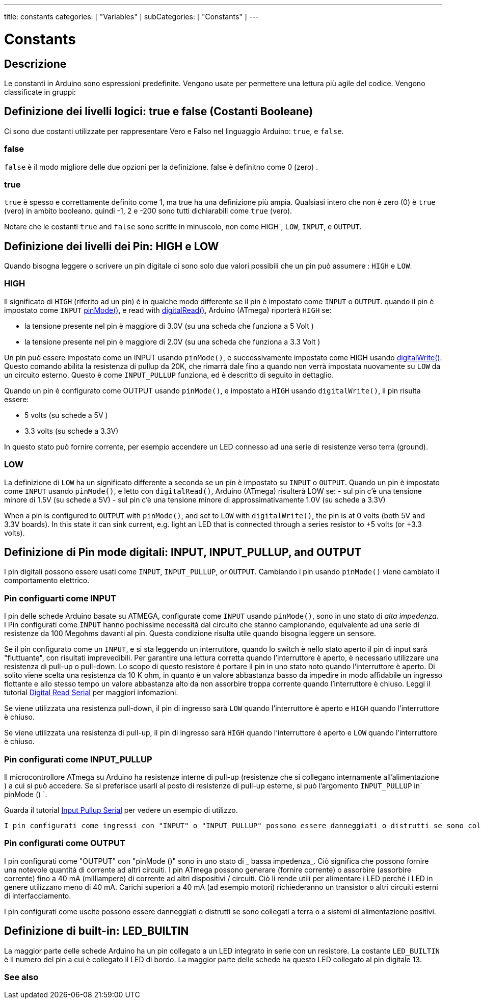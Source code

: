 ---
title: constants
categories: [ "Variables" ]
subCategories: [ "Constants" ]
---





= Constants


// OVERVIEW SECTION STARTS
[#overview]
--

[float]
== Descrizione
Le constanti in Arduino sono espressioni predefinite. Vengono usate per permettere una lettura più agile del codice. Vengono classificate in gruppi:

[float]
== Definizione dei livelli logici: true e false (Costanti Booleane) 
Ci sono due costanti utilizzate per rappresentare Vero e Falso nel linguaggio Arduino: `true`, e `false`.

[float]
=== false
`false` è il modo migliore delle due opzioni per la definizione. false è definitno come 0 (zero) .
[%hardbreaks]

[float]
=== true
`true` è spesso e correttamente definito come 1, ma true ha una definizione più ampia. Qualsiasi intero che non è zero (0) è `true` (vero) in ambito booleano. quindi -1, 2 e -200 sono tutti dichiarabili come `true` (vero).
[%hardbreaks]

Notare che le costanti `true` and `false` sono scritte in minuscolo, non come HIGH`, `LOW`, `INPUT`, e `OUTPUT`.
[%hardbreaks]

[float]
== Definizione dei livelli dei Pin: HIGH e LOW
Quando bisogna leggere o scrivere un pin digitale ci sono solo due valori possibili che un pin può assumere : `HIGH` e `LOW`.

[float]
=== HIGH
Il significato di `HIGH` (riferito ad un pin) è in qualche modo differente se il pin è impostato come `INPUT` o `OUTPUT`. quando il pin è impostato come  `INPUT`  link:../../../functions/digital-io/pinmode[pinMode()], e read with link:../../../functions/digital-io/digitalread[digitalRead()],  Arduino (ATmega) riporterà `HIGH` se:

  - la tensione presente nel pin è maggiore di  3.0V (su una scheda che funziona a 5 Volt )
  - la tensione presente nel pin è maggiore di  2.0V (su una scheda che funziona a 3.3 Volt )
[%hardbreaks]

Un pin può essere impostato come un INPUT usando `pinMode()`, e successivamente impostato come HIGH usando link:../../../functions/digital-io/digitalwrite[digitalWrite()]. Questo comando abilita la resistenza di pullup da 20K, che rimarrà dale fino a quando non verrà impostata nuovamente su `LOW` da un circuito esterno. Questo è come  `INPUT_PULLUP` funziona, ed è descritto di seguito in dettaglio.

[%hardbreaks]

Quando un pin è configurato come OUTPUT usando `pinMode()`, e impostato a `HIGH` usando `digitalWrite()`, il pin risulta essere:

  - 5 volts (su schede a 5V )
  - 3.3 volts (su schede a 3.3V)

In questo stato può fornire corrente, per esempio accendere un LED connesso ad una serie di resistenze verso terra (ground).

[%hardbreaks]

[float]
=== LOW
La definizione di `LOW` ha un significato differente a seconda se un pin è impostato su `INPUT` o `OUTPUT`. Quando un pin è impostato come `INPUT` usando `pinMode()`, e letto con `digitalRead()`,  Arduino (ATmega) risulterà LOW se:
  - sul pin c'è una tensione minore di 1.5V  (su schede a 5V)
  - sul pin c'è una tensione minore di approssimativamente 1.0V (su schede a 3.3V)


When a pin is configured to `OUTPUT` with `pinMode()`, and set to `LOW` with `digitalWrite()`, the pin is at 0 volts (both 5V and 3.3V boards). In this state it can sink current, e.g. light an LED that is connected through a series resistor to +5 volts (or +3.3 volts).
[%hardbreaks]

[float]
== Definizione di Pin mode digitali: INPUT, INPUT_PULLUP, and OUTPUT
I pin digitali possono essere usati come `INPUT`, `INPUT_PULLUP`, or `OUTPUT`. Cambiando i pin usando  `pinMode()` viene cambiato il comportamento elettrico.

[float]
=== Pin configuarti come INPUT
I pin delle schede Arduino basate su ATMEGA, configurate come `INPUT` usando `pinMode()`, sono in uno stato di _alta impedenza_. I Pin configurati come `INPUT` hanno pochissime necessità dal circuito che stanno campionando, equivalente ad una serie di resistenze da 100 Megohms davanti al pin. Questa condizione risulta utile quando bisogna leggere un sensore.

[%hardbreaks]


Se il pin configurato come un `INPUT`, e si sta leggendo un interruttore, quando lo switch è nello stato aperto il pin di input sarà "fluttuante", con risultati imprevedibili. Per garantire una lettura corretta quando l'interruttore è aperto, è necessario utilizzare una resistenza di pull-up o pull-down. Lo scopo di questo resistore è portare il pin in uno stato noto quando l'interruttore è aperto. Di solito viene scelta una resistenza da 10 K ohm, in quanto è un valore abbastanza basso da impedire in modo affidabile un ingresso flottante e allo stesso tempo un valore abbastanza alto da non assorbire troppa corrente quando l'interruttore è chiuso. Leggi il tutorial http://arduino.cc/en/Tutorial/DigitalReadSerial[Digital Read Serial^] per maggiori infomazioni.
[%hardbreaks]


Se viene utilizzata una resistenza pull-down, il pin di ingresso sarà `LOW` quando l'interruttore è aperto e `HIGH` quando l'interruttore è chiuso.
[% hardbreaks]

Se viene utilizzata una resistenza di pull-up, il pin di ingresso sarà `HIGH` quando l'interruttore è aperto e `LOW` quando l'interruttore è chiuso.
[% hardbreaks]


[float]


=== Pin configurati come INPUT_PULLUP
Il microcontrollore ATmega su Arduino ha resistenze interne di pull-up (resistenze che si collegano internamente all'alimentazione ) a cui si può accedere. Se si preferisce usarli al posto di resistenze di pull-up esterne, si può l'argomento `INPUT_PULLUP` in` pinMode () `.
[% hardbreaks]

Guarda il tutorial http://arduino.cc/en/Tutorial/InputPullupSerial[Input Pullup Serial^] per vedere un esempio di utilizzo.
[%hardbreaks]

 I pin configurati come ingressi con "INPUT" o "INPUT_PULLUP" possono essere danneggiati o distrutti se sono collegati a tensioni negative o sopra la soglia di alimentazione positiva (5V o 3V).
[% hardbreaks]

[float]
=== Pin configurati come OUTPUT
I pin configurati come "OUTPUT" con "pinMode ()" sono in uno stato di _ bassa impedenza_. Ciò significa che possono fornire una notevole quantità di corrente ad altri circuiti. I pin ATmega possono generare (fornire corrente) o assorbire (assorbire corrente) fino a 40 mA (milliampere) di corrente ad altri dispositivi / circuiti. Ciò li rende utili per alimentare i LED perché i LED in genere utilizzano meno di 40 mA. Carichi superiori a 40 mA (ad esempio motori) richiederanno un transistor o altri circuiti esterni di interfacciamento.
[% hardbreaks]

I pin configurati come uscite possono essere danneggiati o distrutti se sono collegati a terra o a sistemi di alimentazione positivi.
[% hardbreaks]

[float]
== Definizione di built-in: LED_BUILTIN
La maggior parte delle schede Arduino ha un pin collegato a un LED integrato in serie con un resistore. La costante `LED_BUILTIN` è il numero del pin a cui è collegato il LED di bordo. La maggior parte delle schede ha questo LED collegato al pin digitale 13.


--
// OVERVIEW SECTION ENDS



// HOW TO USE SECTION STARTS
[#howtouse]
--

--
// HOW TO USE SECTION ENDS

// SEE ALSO  SECTION BEGINS
[#see_also]
--

[float]
=== See also

[role="language"]

--
// SEE ALSO SECTION ENDS
